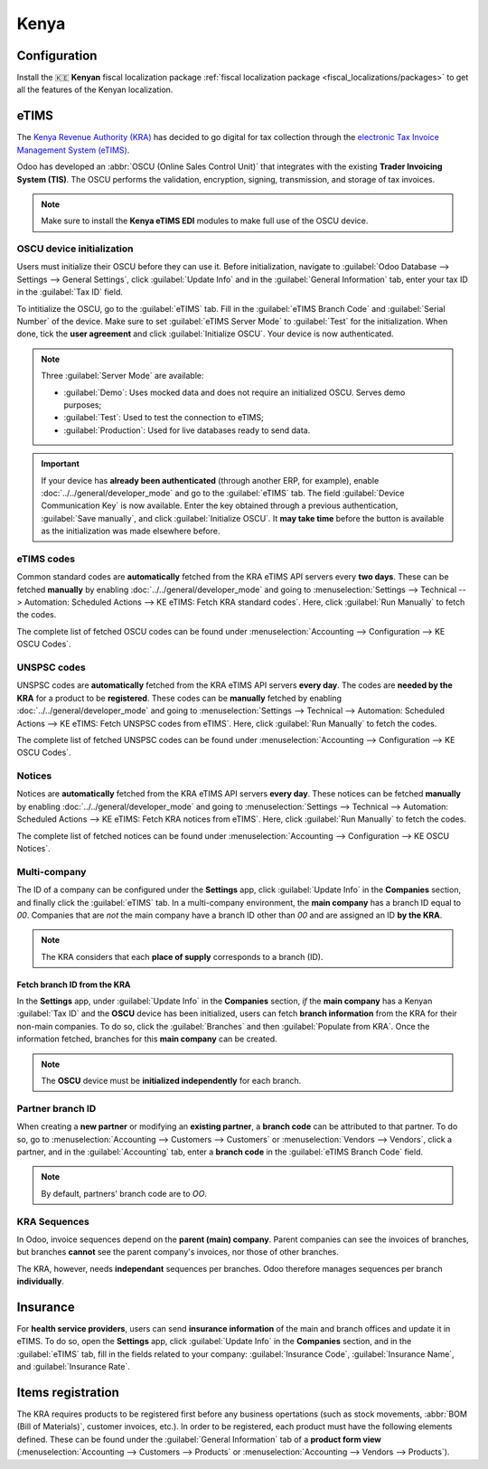 =====
Kenya
=====

.. _localization/kenya/configuration:

Configuration
=============

Install the 🇰🇪 **Kenyan** fiscal localization package :ref:`fiscal localization package
<fiscal_localizations/packages>` to get all the features of the Kenyan localization.

eTIMS
=====

The `Kenya Revenue Authority (KRA) <https://www.kra.go.ke/>`_ has decided to go digital for tax
collection through the `electronic Tax Invoice Management System (eTIMS)
<https://www.kra.go.ke/online-services/etims>`_.

Odoo has developed an :abbr:`OSCU (Online Sales Control Unit)` that integrates with the existing
**Trader Invoicing System (TIS)**. The OSCU performs the validation, encryption, signing,
transmission, and storage of tax invoices.

.. note::
   Make sure to install the **Kenya eTIMS EDI** modules to make full use of the OSCU device.

OSCU device initialization
--------------------------

Users must initialize their OSCU before they can use it. Before initialization, navigate to
:guilabel:`Odoo Database --> Settings --> General Settings`, click :guilabel:`Update Info` and in
the :guilabel:`General Information` tab, enter your tax ID in the :guilabel:`Tax ID` field.

To  intitialize the OSCU, go to the :guilabel:`eTIMS` tab. Fill in the :guilabel:`eTIMS Branch Code`
and :guilabel:`Serial Number` of the device. Make sure to set :guilabel:`eTIMS Server Mode` to
:guilabel:`Test` for the initialization. When done, tick the **user agreement** and click
:guilabel:`Initialize OSCU`. Your device is now authenticated.

.. note::
   Three :guilabel:`Server Mode` are available:

   - :guilabel:`Demo`: Uses mocked data and does not require an initialized OSCU. Serves demo
     purposes;
   - :guilabel:`Test`: Used to test the connection to eTIMS;
   - :guilabel:`Production`: Used for live databases ready to send data.

.. Important::
   If your device has **already been authenticated** (through another ERP, for example), enable
   :doc:`../../general/developer_mode` and go to the :guilabel:`eTIMS` tab. The field
   :guilabel:`Device Communication Key` is now available. Enter the key obtained through a previous
   authentication, :guilabel:`Save manually`, and click :guilabel:`Initialize OSCU`. It **may take
   time** before the button is available as the initialization was made elsewhere before.

eTIMS codes
-----------

Common standard codes are **automatically** fetched from the KRA eTIMS API servers every **two
days**. These can be fetched **manually** by enabling :doc:`../../general/developer_mode` and going
to :menuselection:`Settings --> Technical --> Automation: Scheduled Actions -->
KE eTIMS: Fetch KRA standard codes`. Here, click :guilabel:`Run Manually` to fetch the codes.

The complete list of fetched OSCU codes can be found under :menuselection:`Accounting -->
Configuration --> KE OSCU Codes`.

.. image:: kenya/oscu-codes.png
   :alt: List of fetched OSCU codes.

UNSPSC codes
------------

UNSPSC codes are **automatically** fetched from the KRA eTIMS API servers **every day**. The codes
are **needed by the KRA** for a product to be **registered**. These codes can be **manually**
fetched by enabling :doc:`../../general/developer_mode` and going to :menuselection:`Settings -->
Technical --> Automation: Scheduled Actions --> KE eTIMS: Fetch UNSPSC codes from eTIMS`. Here,
click :guilabel:`Run Manually` to fetch the codes.

The complete list of fetched UNSPSC codes can be found under :menuselection:`Accounting -->
Configuration --> KE OSCU Codes`.

Notices
-------

Notices are **automatically** fetched from the KRA eTIMS API servers **every day**. These notices
can be fetched **manually** by enabling :doc:`../../general/developer_mode` and going to
:menuselection:`Settings --> Technical --> Automation: Scheduled Actions --> KE eTIMS: Fetch KRA
notices from eTIMS`. Here, click :guilabel:`Run Manually` to fetch the codes.

The complete list of fetched notices can be found under :menuselection:`Accounting --> Configuration
--> KE OSCU Notices`.

Multi-company
-------------

.. _kenya/branch:

.. seealso::
   :doc:`../../general/companies`

The ID of a company can be configured under the **Settings** app, click :guilabel:`Update Info` in
the **Companies** section, and finally click the :guilabel:`eTIMS` tab. In a multi-company
environment, the **main company** has a branch ID equal to `00`. Companies that are *not* the main
company have a branch ID other than `00` and are assigned an ID **by the KRA**.

.. note::
   The KRA considers that each **place of supply** corresponds to a branch (ID).

Fetch branch ID from the KRA
~~~~~~~~~~~~~~~~~~~~~~~~~~~~

In the **Settings** app, under :guilabel:`Update Info` in the **Companies** section, *if* the
**main company** has a Kenyan :guilabel:`Tax ID` and the **OSCU** device has been initialized, users
can fetch **branch information** from the KRA for their non-main companies. To do so, click the
:guilabel:`Branches` and then :guilabel:`Populate from KRA`. Once the information fetched, branches
for this **main company** can be created.

.. note::
   The **OSCU** device must be **initialized independently** for each branch.

.. image:: kenya/branches.png
   :alt: "Populate from KRA" button for branches.

Partner branch ID
-----------------

When creating a **new partner** or modifying an **existing partner**, a **branch code** can be
attributed to that partner. To do so, go to :menuselection:`Accounting --> Customers --> Customers`
or :menuselection:`Vendors --> Vendors`, click a partner, and in the :guilabel:`Accounting` tab,
enter a **branch code** in the :guilabel:`eTIMS Branch Code` field.

.. note::
   By default, partners' branch code are to `OO`.

KRA Sequences
-------------

.. important:
   Odoo invoice sequences and KRA sequences are **different**.

In Odoo, invoice sequences depend on the **parent (main) company**. Parent companies can see the
invoices of branches, but branches **cannot** see the parent company's invoices, nor those of other
branches.

.. example::
   If you have a **main** company with **two branches**, the invoice sequence would be the
   following:

   - Creating an invoice on **branch 1**: INV/2024/00001
   - Creating an invoice on **branch 2**: INV/2024/00002
   - Crating on invoice on **parent company**: INV/2024/00003

The KRA, however, needs **independant** sequences per branches. Odoo therefore manages sequences per
branch **individually**.

.. example::
   This is how Odoo manages sequences to be compliant with the KRA regulations:

   - Creating an invoice on **branch 1**: INV/2024/00001
   - Creating an invoice on **branch 2**: INV/2024/00001
   - Creating an invoice on **parent company**: INV/2024/00001

Insurance
=========

For **health service providers**, users can send **insurance information** of the main and branch
offices and update it in eTIMS. To do so, open the **Settings** app, click :guilabel:`Update Info`
in the **Companies** section, and in the :guilabel:`eTIMS` tab, fill in the fields related to your
company: :guilabel:`Insurance Code`, :guilabel:`Insurance Name`, and :guilabel:`Insurance Rate`.

Items registration
==================

The KRA requires products to be registered first before any business opertations (such as stock
movements, :abbr:`BOM (Bill of Materials)`, customer invoices, etc.). In order to be registered,
each product must have the following elements defined. These can be found under the
:guilabel:`General Information` tab of a **product form view** (:menuselection:`Accounting -->
Customers --> Products` or :menuselection:`Accounting --> Vendors --> Products`).